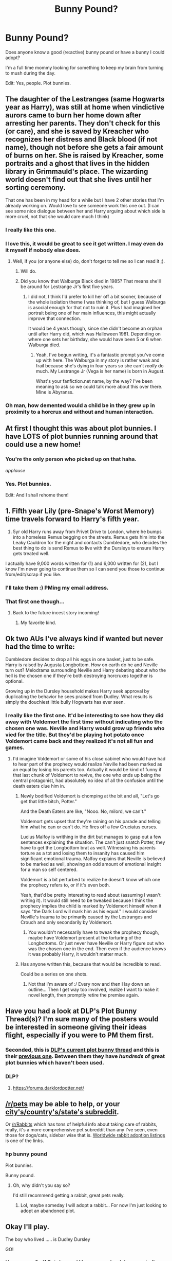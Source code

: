 #+TITLE: Bunny Pound?

* Bunny Pound?
:PROPERTIES:
:Author: bnm3424
:Score: 3
:DateUnix: 1433688658.0
:DateShort: 2015-Jun-07
:FlairText: Request
:END:
Does anyone know a good (re:active) bunny pound or have a bunny I could adopt?

I'm a full time mommy looking for something to keep my brain from turning to mush during the day.

Edit: Yes, people. Plot bunnies.


** The daughter of the Lestranges (same Hogwarts year as Harry), was still at home when vindictive aurors came to burn her home down after arresting her parents. They don't check for this (or care), and she is saved by Kreacher who recognizes her distress and Black blood (if not name), though not before she gets a fair amount of burns on her. She is raised by Kreacher, some portraits and a ghost that lives in the hidden library in Grimmauld's place. The wizarding world doesn't find out that she lives until her sorting ceremony.

That one has been in my head for a while but I have 2 other stories that I'm already working on. Would love to see someone work this one out. (I can see some nice dialogue between her and Harry arguing about which side is more cruel, not that she would care much I think)
:PROPERTIES:
:Author: Riversz
:Score: 14
:DateUnix: 1433695784.0
:DateShort: 2015-Jun-07
:END:

*** I really like this one.
:PROPERTIES:
:Author: bnm3424
:Score: 3
:DateUnix: 1433697950.0
:DateShort: 2015-Jun-07
:END:


*** I love this, it would be great to see it get written. I may even do it myself if nobody else does.
:PROPERTIES:
:Author: Kadinz
:Score: 2
:DateUnix: 1433736638.0
:DateShort: 2015-Jun-08
:END:

**** Well, if you (or anyone else) do, don't forget to tell me so I can read it ;).
:PROPERTIES:
:Author: Riversz
:Score: 2
:DateUnix: 1433737172.0
:DateShort: 2015-Jun-08
:END:

***** Will do.
:PROPERTIES:
:Author: Kadinz
:Score: 1
:DateUnix: 1433738376.0
:DateShort: 2015-Jun-08
:END:


***** Did you know that Walburga Black died in 1985? That means she'll be around for Lestrange Jr's first five years.
:PROPERTIES:
:Author: Kadinz
:Score: 1
:DateUnix: 1433748409.0
:DateShort: 2015-Jun-08
:END:

****** I did not, I think I'd prefer to kill her off a bit sooner, because of the whole isolation theme I was thinking of, but I guess Walburga is asocial enough for that not to ruin it. Plus I had imagined her portrait being one of her main influences, this might actually improve that connection.

It would be 4 years though, since she didn't become an orphan until after Harry did, which was Halloween 1981. Depending on where one sets her birthday, she would have been 5 or 6 when Walburga died.
:PROPERTIES:
:Author: Riversz
:Score: 1
:DateUnix: 1433752908.0
:DateShort: 2015-Jun-08
:END:

******* Yeah, I've begun writing, it's a fantastic prompt you've come up with here. The Walburga in my story is rather weak and frail because she's dying in four years so she can't /really/ do much. My Lestrange Jr (Vega is her name) is born in August.

What's your fanfiction.net name, by the way? I've been meaning to ask so we could talk more about this over there. Mine is Abyranss.
:PROPERTIES:
:Author: Kadinz
:Score: 1
:DateUnix: 1433756575.0
:DateShort: 2015-Jun-08
:END:


*** Oh man, how demented would a child be in they grew up in proximity to a horcrux and without and human interaction.
:PROPERTIES:
:Author: howtopleaseme
:Score: 1
:DateUnix: 1433752149.0
:DateShort: 2015-Jun-08
:END:


** At first I thought this was about plot bunnies. I have LOTS of plot bunnies running around that could use a new home!
:PROPERTIES:
:Author: Madam_Hook
:Score: 11
:DateUnix: 1433690137.0
:DateShort: 2015-Jun-07
:END:

*** You're the only person who picked up on that haha.

/applause/
:PROPERTIES:
:Author: OwlPostAgain
:Score: 6
:DateUnix: 1433691430.0
:DateShort: 2015-Jun-07
:END:


*** Yes. Plot bunnies.

Edit: And I shall rehome them!
:PROPERTIES:
:Author: bnm3424
:Score: 3
:DateUnix: 1433691339.0
:DateShort: 2015-Jun-07
:END:


** 1. Fifth year Lily (pre-Snape's Worst Memory) time travels forward to Harry's fifth year.
2. 5yr old Harry runs away from Privet Drive to London, where he bumps into a homeless Remus begging on the streets. Remus gets him into the Leaky Cauldron for the night and contacts Dumbledore, who decides the best thing to do is send Remus to live with the Dursleys to ensure Harry gets treated well.

I actually have 9,000 words written for (1) and 6,000 written for (2), but I know I'm never going to continue them so I can send you those to continue from/edit/scrap if you like.
:PROPERTIES:
:Author: SilverCookieDust
:Score: 6
:DateUnix: 1433693669.0
:DateShort: 2015-Jun-07
:END:

*** I'll take them :) PMing my email address.
:PROPERTIES:
:Author: bnm3424
:Score: 2
:DateUnix: 1433694544.0
:DateShort: 2015-Jun-07
:END:


*** That first one though...
:PROPERTIES:
:Author: Karinta
:Score: 2
:DateUnix: 1433695850.0
:DateShort: 2015-Jun-07
:END:

**** Back to the future incest story incoming!
:PROPERTIES:
:Author: damnyouall2hell
:Score: 3
:DateUnix: 1433740419.0
:DateShort: 2015-Jun-08
:END:

***** My favorite kind.
:PROPERTIES:
:Author: howtopleaseme
:Score: 3
:DateUnix: 1433752318.0
:DateShort: 2015-Jun-08
:END:


** Ok two AUs I've always kind if wanted but never had the time to write:

Dumbledore decides to drop all his eggs in one basket, just to be safe. Harry is raised by Augusta Longbottom. How on earth do he and Neville turn out? Melodrama surrounding Neville and Harry debating about who the hell is the chosen one if they're both destroying horcruxes together is optional.

Growing up in the Dursley household makes Harry seek approval by duplicating the behavior he sees praised from Dudley. What results is simply the douchiest little bully Hogwarts has ever seen.
:PROPERTIES:
:Author: _TheShrike_
:Score: 6
:DateUnix: 1433710898.0
:DateShort: 2015-Jun-08
:END:

*** I really like the first one. It'd be interesting to see how they did away with Voldemort the first time without indicating who the chosen one was. Neville and Harry would grow up friends who vied for the title. But they'd be playing hot potato once Voldemort came back and they realized it's not all fun and games.
:PROPERTIES:
:Author: boomberrybella
:Score: 2
:DateUnix: 1433712302.0
:DateShort: 2015-Jun-08
:END:

**** I'd imagine Voldemort or some of his close cabinet who would have had to hear part of the prophecy would realize Neville had been marked as an equal by losing his parents too. Actually it would be kind of funny if that last chunk of Voldemort to revive, the one who ends up being the central protagonist, had absolutely no idea of all the confusion until the death eaters clue him in.
:PROPERTIES:
:Author: _TheShrike_
:Score: 1
:DateUnix: 1433713439.0
:DateShort: 2015-Jun-08
:END:

***** Newly bodified Voldemort is chomping at the bit and all, "Let's go get that little bitch, Potter."

And the Death Eaters are like, "Nooo. No, milord, we can't."

Voldemort gets upset that they're raining on his parade and telling him what he can or can't do. He fires off a few Cruciatus curses.

Lucius Malfoy is writhing in the dirt but manages to gasp out a few sentences explaining the situation. The can't just snatch Potter, they have to get the Longbottom brat as well. Witnessing his parents torture as a tot and losing them to insanity has caused him significant emotional trauma. Malfoy explains that Neville is believed to be marked as well, showing an odd amount of emotional insight for a man so self centered.

Voldemort is a bit perturbed to realize he doesn't know which one the prophecy refers to, or if it's even both.

Yeah, that'd be pretty interesting to read about (assuming I wasn't writing it). It would still need to be tweaked because I think the prophecy implies the child is marked by Voldemort himself when it says "the Dark Lord will mark him as his equal." I would consider Neville's trauma to be primarily caused by the Lestranges and Crouch and only secondarily by Voldemort.
:PROPERTIES:
:Author: boomberrybella
:Score: 1
:DateUnix: 1433714528.0
:DateShort: 2015-Jun-08
:END:

****** You wouldn't necessarily have to tweak the prophecy though, maybe have Voldemort present at the torturing of the Longbottoms. Or just never have Neville or Harry figure out who was the chosen one in the end. Then even if the audience knows it was probably Harry, it wouldn't matter much.
:PROPERTIES:
:Author: _TheShrike_
:Score: 1
:DateUnix: 1433715815.0
:DateShort: 2015-Jun-08
:END:


***** Has anyone written this, because that would be incredible to read.

Could be a series on one shots.
:PROPERTIES:
:Author: howtopleaseme
:Score: 1
:DateUnix: 1433752433.0
:DateShort: 2015-Jun-08
:END:

****** Not that I'm aware of :/ Every now and then I lay down an outline... Then I get way too involved, realize I want to make it novel length, then promptly retire the premise again.
:PROPERTIES:
:Author: _TheShrike_
:Score: 1
:DateUnix: 1433778417.0
:DateShort: 2015-Jun-08
:END:


** Have you had a look at DLP's Plot Bunny Thread(s)? I'm sure many of the posters would be interested in someone giving their ideas flight, especially if you were to PM them first.
:PROPERTIES:
:Author: Ihateseatbelts
:Score: 4
:DateUnix: 1433701346.0
:DateShort: 2015-Jun-07
:END:

*** Seconded, this is [[https://forums.darklordpotter.net/showthread.php?t=28351][DLP's current plot bunny thread]] and this is their [[https://forums.darklordpotter.net/showthread.php?t=24752][previous one]]. Between them they have /hundreds/ of great plot bunnies which haven't been used.
:PROPERTIES:
:Score: 3
:DateUnix: 1433714054.0
:DateShort: 2015-Jun-08
:END:


*** DLP?
:PROPERTIES:
:Author: bnm3424
:Score: 2
:DateUnix: 1433707744.0
:DateShort: 2015-Jun-08
:END:

**** [[https://forums.darklordpotter.net/]]
:PROPERTIES:
:Author: denarii
:Score: 3
:DateUnix: 1433708172.0
:DateShort: 2015-Jun-08
:END:


** [[/r/pets]] may be able to help, or your [[http://www.reddit.com/r/LocationReddits/wiki/index][city's/country's/state's subreddit]].

Or [[/r/Rabbits]] which has tons of helpful info about taking care of rabbits, really, it's a more comprehensive pet subreddit than any I've seen, even those for dogs/cats, sidebar wise that is. [[http://wabbitwiki.com/wiki/Adoption_Listings][Worldwide rabbit adoption listings]] is one of the links.
:PROPERTIES:
:Author: SomeRandomRedditor
:Score: 15
:DateUnix: 1433688942.0
:DateShort: 2015-Jun-07
:END:

*** hp bunny pound

Plot bunnies.

Bunny pound.
:PROPERTIES:
:Author: bnm3424
:Score: 0
:DateUnix: 1433691385.0
:DateShort: 2015-Jun-07
:END:

**** Oh, why didn't you say so?

I'd still recommend getting a rabbit, great pets really.
:PROPERTIES:
:Author: SomeRandomRedditor
:Score: 18
:DateUnix: 1433692006.0
:DateShort: 2015-Jun-07
:END:

***** Lol, maybe someday I will adopt a rabbit... For now I'm just looking to adopt an abandoned plot.
:PROPERTIES:
:Author: bnm3424
:Score: 2
:DateUnix: 1433692618.0
:DateShort: 2015-Jun-07
:END:


** Okay I'll play.

The boy who lived ..... is Dudley Dursley

GO!
:PROPERTIES:
:Author: bluspacecow
:Score: 3
:DateUnix: 1433693178.0
:DateShort: 2015-Jun-07
:END:

*** Hmmmm... So if Petuina and Vernon are dead, he goes to live with the Potters?

In keeping with how he was cannon? Dudley still turns into a terrible bully but is magical and goes to Hogwarts/Slytherin?
:PROPERTIES:
:Author: bnm3424
:Score: 1
:DateUnix: 1433694949.0
:DateShort: 2015-Jun-07
:END:

**** But we've seen dudley isn't mean by nature since he changes in the later books. I think it was mostly his upbringing, so I think he should be tolerable.
:PROPERTIES:
:Author: ChigChiggimuh
:Score: 3
:DateUnix: 1433695311.0
:DateShort: 2015-Jun-07
:END:

***** Fair. So, Harry still goes into Gryffindor with Hermione and Ron.

Dudley, not a complete prick, was also never going to be top of his class. We'll say he goes into Slytherin (because he isn't brave enough to ask for Gryffindor?) and teams up with Draco and Pansy?

He and Harry still never completely got along, but more in a brotherly way. Dudley's parentage would teach Draco to be less elitist. Harry/Ron/Hermione would still assist in some of the heroics because of Harry and Dudley being raised as brothers?

In keeping with cannon plot?

Sorcerer's Stone... Ginny gets abducted... The third book would have to be reworked... And Snape's role in the death of Dudley's Parents?
:PROPERTIES:
:Author: bnm3424
:Score: 2
:DateUnix: 1433699255.0
:DateShort: 2015-Jun-07
:END:


** I was kinda hoping this would be an idea for a story in which Luna runs a bunny pound for magical rabbits.
:PROPERTIES:
:Author: giraffasaur
:Score: 3
:DateUnix: 1433727411.0
:DateShort: 2015-Jun-08
:END:

*** /and thus another plot bunny was born/

Luna looked around her feet and picked up a particularly fat hare with black and white streaks.

"I call this one Drarry. He's rather confused most days, but despite the weight I assure you that he runs around quite a lot."
:PROPERTIES:
:Author: wordhammer
:Score: 3
:DateUnix: 1433783583.0
:DateShort: 2015-Jun-08
:END:


** Well, you could take a look at [[http://www.reddit.com/r/HPfanfiction/comments/38u2gd/which_fic_would_you_most_like_to_see_completed/][this]] thread, its about completing abandoned stories.
:PROPERTIES:
:Author: ryanvdb
:Score: 2
:DateUnix: 1433693685.0
:DateShort: 2015-Jun-07
:END:

*** Thanks :)

Edit: Did the authors give permission for all/some of those?
:PROPERTIES:
:Author: bnm3424
:Score: 1
:DateUnix: 1433694409.0
:DateShort: 2015-Jun-07
:END:


** Wizarding university.
:PROPERTIES:
:Author: ChigChiggimuh
:Score: 2
:DateUnix: 1433695320.0
:DateShort: 2015-Jun-07
:END:


** [[https://m.fanfiction.net/topic/44309/69510939/1/Request-Give-Challenges-Post-Plot-Bunny-Crossover-and-Specific-Detailed-Plot-Challenges-HERE][1900+ comments in the challenge thread]].
:PROPERTIES:
:Score: 2
:DateUnix: 1433698473.0
:DateShort: 2015-Jun-07
:END:


** werewolf!severus au: sirius provokes severus into going down to the shrieking shack, but doesn't encounter james because he's in his dorm, wanking over lily, or something. severus goes, gets attacked by remus, fights back, firing a few sectumsempras etc. he incapacitates remus long enough to escape. he was still bitten and is now a werewolf. butterfly effect, there are now actual hard consequences to sirius's actions, james is disappointed, remus feels guilty and ashamed. severus is enraged and also terrified at what this means for his life.

noseless!james au: severus aims a little bit more to the right during swm, cuts james's nose off. he now lives life without a nose.
:PROPERTIES:
:Author: zojgruhl
:Score: 2
:DateUnix: 1433714244.0
:DateShort: 2015-Jun-08
:END:

*** I'm not sure noseless!James would change much... unless Lily has a strong objection to dating people without noses.

The No Nose Society meetings will probably consist of James and Voldie squabbling over who's president and who's treasurer.
:PROPERTIES:
:Author: SilverCookieDust
:Score: 3
:DateUnix: 1433799726.0
:DateShort: 2015-Jun-09
:END:


** Not my own idea: J.K Rowling's Harry Potter is really an unusual kid. Many kids brought up in an abusive home(locked in a closet, verbally abused, beaten) do not grow up to be well-adjusted adults, let alone self-sacrificing heros. This is a darker take on Harry's story. This is a Harry who sees his magical abilities as his chance to gain the respect and power his muggle relatives denied him his whole life... A Harry who actively hates Dumbledore and Hagrid for abandoning him to the hell that was #4 Privet Drive. A Harry who embraces Draco's muggle-hating views and chooses Slytherin over Gryffindor... His story comes to parallel Voldemort's even more, save for one difference: Voldemort killed his parents for which Harry wants revenge. Does Harry seek to replace Voldemort as the next Dark Lord, or does he prove to be the anti-hero that returns honor to the infamous Slytherin house.
:PROPERTIES:
:Author: Articanine
:Score: 2
:DateUnix: 1433802548.0
:DateShort: 2015-Jun-09
:END:


** What SomeRandomREdditor said.

Question: Why do you post this on [[/r/HPFanfiction]] ?
:PROPERTIES:
:Author: UndeadBBQ
:Score: 2
:DateUnix: 1433689036.0
:DateShort: 2015-Jun-07
:END:

*** hp bunny pound

Plot bunnies.

Bunny pound.
:PROPERTIES:
:Author: bnm3424
:Score: 0
:DateUnix: 1433691443.0
:DateShort: 2015-Jun-07
:END:

**** I... oh well. That one went over my head :D

The pureblood propaganda is proven to be fact. Muggleborns do steal magic, even if just by accident. Harry reacts. Go.
:PROPERTIES:
:Author: UndeadBBQ
:Score: 6
:DateUnix: 1433697282.0
:DateShort: 2015-Jun-07
:END:


** Butterfly effect - Remus Lupin was born a girl. Fallout - doesn't join the marauders, no marauders becoming animagi or map creation? friends with Lily instead? Better wolfsbane potion or no wolfbane potion improvements? how does this affect harry's upbringing. Would fem!Remus be less of a wuss than canon!Remus and attempt to be a better guardian for Harry?
:PROPERTIES:
:Author: jsohp080
:Score: 2
:DateUnix: 1433700964.0
:DateShort: 2015-Jun-07
:END:

*** Ooh, this is good.
:PROPERTIES:
:Author: Kadinz
:Score: 1
:DateUnix: 1433736850.0
:DateShort: 2015-Jun-08
:END:


** Wrong sub?
:PROPERTIES:
:Author: OwlPostAgain
:Score: 3
:DateUnix: 1433689659.0
:DateShort: 2015-Jun-07
:END:

*** hp bunny pound

Plot bunnies.

Bunny pound.
:PROPERTIES:
:Author: bnm3424
:Score: 0
:DateUnix: 1433691453.0
:DateShort: 2015-Jun-07
:END:


** I like rabid bunnies that swallow pureblood bigots whole.

So i would go : -"Good" (for his times) Salazar [I always thought of slytherin as the house of Engineers lol]

-Hermione speaks parseltongue BUT IS 100% muggleborn , no lineage ex machina.

note: My opinon of a perfect hp world:

Hufflepuff : Politicians / burocrats / Army

Ravenclaw : Researchers / Scientists (Theorists) burocrats

Gryffindor : Army / Politicians

Slytherin : Engineers / Scientists / politicians

edit : i will be my ff project when i will have time [never probably]
:PROPERTIES:
:Author: Zeikos
:Score: 1
:DateUnix: 1433711890.0
:DateShort: 2015-Jun-08
:END:


** Ooh man! A while ago, I was in an OC-making-mood and I made a backstory and things the character would do. I never did get around to making a story though.

Here's one, feel free to change the name or whatever you want.

Azkaban. The fortress inhabited with dementors and prisoners. But what if there was another being. Placed in the fortress to keep others safe? Rowena Ravenclaw liked to invent, she like I do the impossible. So she made it her goal to create a living being with magic. It looked human, it sounded human, it acted... /mostly/ human. Her name is Calypso, the prison was built to house her when she got out of control. Insane people forget her but Sirius Black wasn't insane. Sirius escapes and Calypso hears word that her only friend in the last few hundred years was being hunted by dementors, she mascerade a as one herself and sneaks out to protect him.

Basically, there's a never-aging human-like being living in Azkaban who befriends Sirius and aids him. She would see modern things, even wizarding world modern things and she would be amazed.

I'd love to see this turned into a story.
:PROPERTIES:
:Author: Kadinz
:Score: 1
:DateUnix: 1433736493.0
:DateShort: 2015-Jun-08
:END:


** Crossover with His Dark Marterials.

In the HP universe, James Potter and Lily Evans are on the run from the Death Eaters with baby Harry. Somehow they end up at the Archway on the Dias. James gets murdered, and Lily jumps through to save baby Harry from Lord Voldemort. Only it's not a pathway to death, but rather a window into a new world. They wind up in Lyra's world with the Daemons. Lily (whose Daemon is a stag) decides that this is a safe spot to hide and raise Harry. Back in the HP world, Voldemort takes over. He then starts expanding his army. Harry grows up in the world with Daemons, but Voldemort starts sending his army through the window to find him. Lots of wiggle room. Maybe there's a Hogwarts in both realms? Maybe Albus Dumbledore only exists in the Deamon world.

I dunno, have fun.
:PROPERTIES:
:Author: silver_fire_lizard
:Score: 1
:DateUnix: 1433792819.0
:DateShort: 2015-Jun-09
:END:

*** I'll add The Dark Materials to my reading list and get back to you :)
:PROPERTIES:
:Author: bnm3424
:Score: 1
:DateUnix: 1433794617.0
:DateShort: 2015-Jun-09
:END:

**** It's such a good story. One of my favorites. The first one is "The Golden Compass" by Phillip Pullman. If you like audiobooks, I would recommend getting them. They are voiced by a whole cast.
:PROPERTIES:
:Author: silver_fire_lizard
:Score: 1
:DateUnix: 1433795137.0
:DateShort: 2015-Jun-09
:END:


** Harry goes back in time on accident and get this, falls in love with his mother, and they actual get together.
:PROPERTIES:
:Author: throwawayted98
:Score: 0
:DateUnix: 1433714088.0
:DateShort: 2015-Jun-08
:END:


** Hermione goes back in time to her eighth birthday or so to rescue Harry and save the wizarding world from the tug-of-war between Grindelwald (who possessed Tom Riddle on his defeat) and Dumbledore (who wants to keep the wizarding world unchanging and isolated, and who plans to possess Harry when Harry is old enough). In her first timeline, she had a soul bond to Luna Lovegood, but that was when they were roughly the same age rather than fifteen years apart.
:PROPERTIES:
:Score: 0
:DateUnix: 1433716322.0
:DateShort: 2015-Jun-08
:END:
